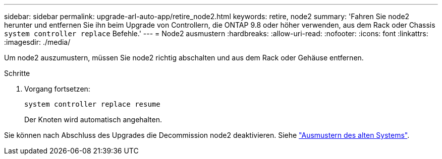---
sidebar: sidebar 
permalink: upgrade-arl-auto-app/retire_node2.html 
keywords: retire, node2 
summary: 'Fahren Sie node2 herunter und entfernen Sie ihn beim Upgrade von Controllern, die ONTAP 9.8 oder höher verwenden, aus dem Rack oder Chassis `system controller replace` Befehle.' 
---
= Node2 ausmustern
:hardbreaks:
:allow-uri-read: 
:nofooter: 
:icons: font
:linkattrs: 
:imagesdir: ./media/


[role="lead"]
Um node2 auszumustern, müssen Sie node2 richtig abschalten und aus dem Rack oder Gehäuse entfernen.

.Schritte
. Vorgang fortsetzen:
+
`system controller replace resume`

+
Der Knoten wird automatisch angehalten.



Sie können nach Abschluss des Upgrades die Decommission node2 deaktivieren. Siehe link:decommission_old_system.html["Ausmustern des alten Systems"].
